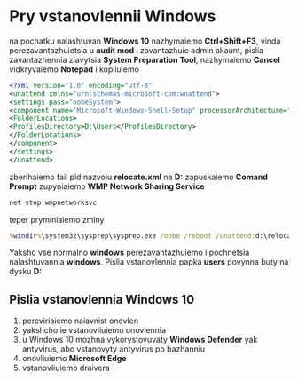 * Pry vstanovlennii Windows

na pochatku nalashtuvan **Windows 10** nazhymaiemo **Ctrl+Shift+F3**, vinda perezavantazhuietsia u **audit mod** i zavantazhuie admin akaunt, pislia zavantazhennia ziavytsia **System Preparation Tool**, nazhymaiemo **Cancel**
vidkryvaiemo **Notepad** i kopiiuiemo

#+BEGIN_SRC xml
    <?xml version="1.0" encoding="utf-8"
    <unattend xmlns="urn:schemas-microsoft-com:wnattend">
    <settings pass="oobeSystem">
    <component name="Microsoft-Windows-Shell-Setup" processorArchitecture="amd64" publicKeyToken="31bf3856ad364e35" language="neutral" versionScope="nonSxS" xmlns:wcm="http://schemas.microsoft.com/WMIConfig/2002/State" xmlns:xsi="http://www.w3.org/2001/XMLSchema-instante">
    <FolderLocations>
    <ProfilesDirectory>D:\Users</ProfilesDirectory>
    </FolderLocations>
    </component>
    </settings>
    </unattend>
#+END_SRC

zberihaiemo fail pid nazvoiu *relocate.xml* na *D:*
zapuskaiemo **Comand Prompt**
zupyniaiemo **WMP Network Sharing Service**

#+BEGIN_SRC cmd
    net stop wmpnetworksvc
#+END_SRC

teper pryminiaiemo zminy

#+BEGIN_SRC cmd
    %windir%\system32\sysprep\sysprep.exe /oobe /reboot /unattend:d:\relocate.xml
#+END_SRC

Yaksho vse normalno **windows** perezavantazhuiemo i pochnetsia nalashtuvannia **windows**. 
Pislia vstanovlennia papka **users** povynna buty na dysku *D:*

** Pislia vstanovlennia Windows 10

1. pereviriaiemo naiavnist onovlen
2. yakshcho ie vstanovliuiemo onovlennia
3. u Windows 10 mozhna vykorystovuvaty **Windows Defender** yak antyvirus, abo vstanovyty antyvirus po bazhanniu
4. onovliuiemo **Microsoft Edge**
5. vstanovliuiemo draivera
